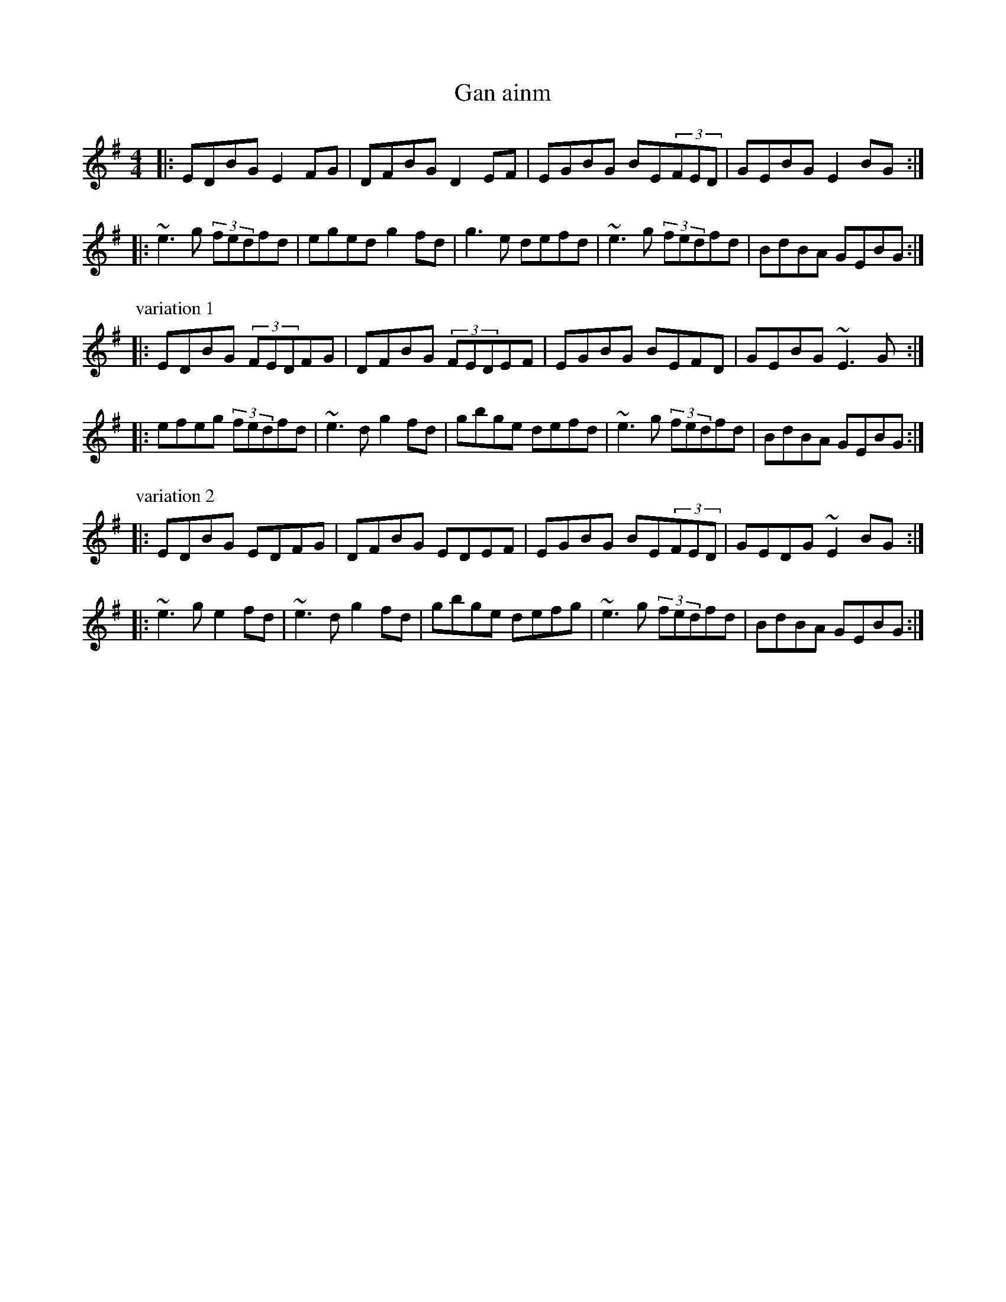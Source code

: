 X:1
T:Gan ainm
R:reel
Z:Andy Roubtsov <andrey:sklad1.kiev.ua> 2001-11-6
M:4/4
L:1/8
K:Em (G?)
|:EDBG E2FG|DFBG D2EF|EGBG BE(3FED|GEBG E2BG:|
|:~e3g (3fedfd|eged g2fd|g3e defd|~e3g (3fedfd|BdBA GEBG:|
P: variation 1
|:EDBG (3FEDFG|DFBG (3FEDEF|EGBG BEFD|GEBG ~E3G:|
|:efeg (3fedfd|~e3d g2fd|gbge defd|~e3g (3fedfd|BdBA GEBG:|
P: variation 2
|:EDBG EDFG|DFBG EDEF|EGBG BE(3FED|GEDG ~E2BG:|
|:~e3g e2fd|~e3d g2fd|gbge defg|~e3g (3fedfd|BdBA GEBG:|
